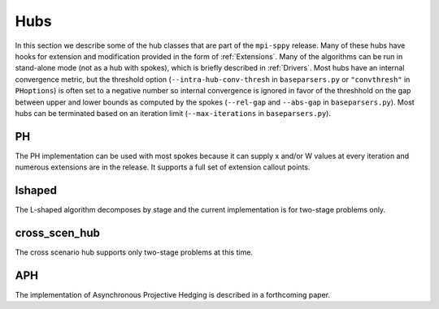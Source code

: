 .. _Hubs:

Hubs
====

In this section we describe some of the hub classes that are part of
the ``mpi-sppy`` release.  Many of these hubs have hooks for extension
and modification provided in the form of :ref:`Extensions`.  Many of
the algorithms can be run in stand-alone mode (not as a hub with
spokes), which is briefly described in :ref:`Drivers`.  Most hubs have
an internal convergence metric, but the threshold option
(``--intra-hub-conv-thresh`` in ``baseparsers.py`` or ``"convthresh"``
in ``PHoptions``) is often set to a negative number so internal
convergence is ignored in favor of the threshhold on the gap between
upper and lower bounds as computed by the spokes (``--rel-gap`` and
``--abs-gap`` in ``baseparsers.py``).  Most hubs can be terminated
based on an iteration limit (``--max-iterations`` in ``baseparsers.py``).

PH
--

The PH implementation can be used with most spokes because it can
supply x and/or W values at every iteration and numerous extensions
are in the release.  It supports a full set of extension callout points.

lshaped
-------

The L-shaped algorithm decomposes by stage and the current implementation is
for two-stage problems only.

cross_scen_hub
--------------

The cross scenario hub supports only two-stage problems at this time.

APH
---

The implementation of Asynchronous Projective Hedging is described in a
forthcoming paper.
